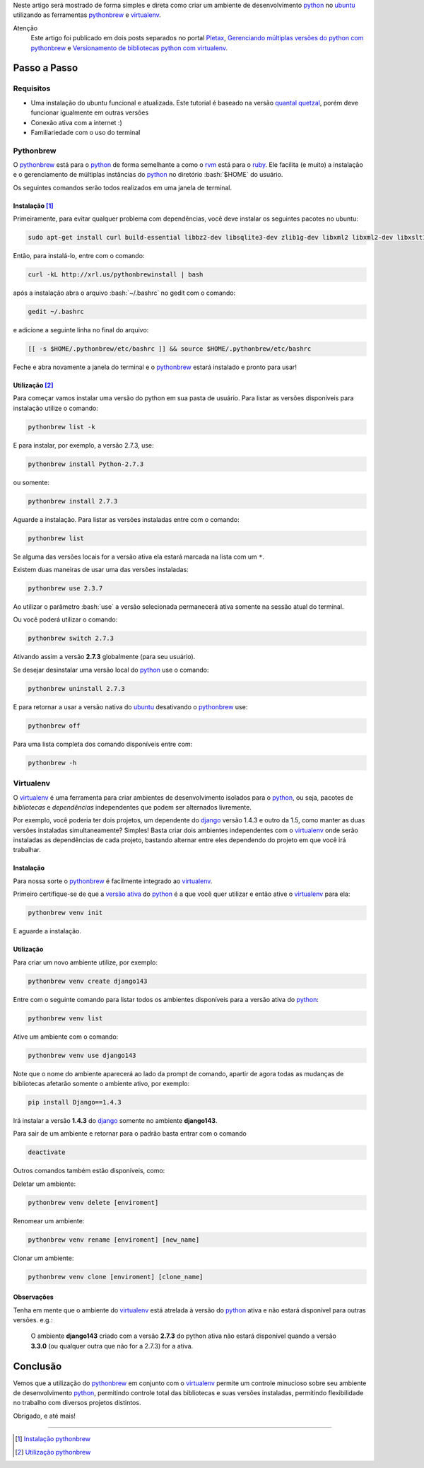 .. link: 
.. description: Como preparar um ambiente de desenvolvimento python no ubuntu de forma simples e direta
.. category: python
.. tags: linux, ubuntu, python, ambiente
.. date: 2013/02/24 20:05:33
.. title: Ambiente Python com Pythonbrew
.. slug: ambiente-python-com-pythonbrew

.. http://docutils.sourceforge.net/docs/user/rst/quickref.html

.. role:: bash(code)
    :language: bash

Neste artigo será mostrado de forma simples e direta como criar um ambiente de desenvolvimento python_ no ubuntu_ utilizando as ferramentas pythonbrew_ e virtualenv_.

.. TEASER_END

Atenção
    Este artigo foi publicado em dois posts separados no portal Pletax_, `Gerenciando múltiplas versões do python com pythonbrew`_ e `Versionamento de bibliotecas python com virtualenv`_.

Passo a Passo
-------------

Requisitos
**********

* Uma instalação do ubuntu funcional e atualizada. Este tutorial é baseado na versão `quantal quetzal`_, porém deve funcionar igualmente em outras versões
* Conexão ativa com a internet :)
* Familiariedade com o uso do terminal

Pythonbrew
**********

O pythonbrew_ está para o python_ de forma semelhante a como o rvm_ está para o ruby_. Ele facilita (e muito) a instalação e o gerenciamento de múltiplas instâncias do python_ no diretório :bash:`$HOME` do usuário.

Os seguintes comandos serão todos realizados em uma janela de terminal.

Instalação [#]_
^^^^^^^^^^^^^^^

Primeiramente, para evitar qualquer problema com dependências, você deve instalar os seguintes pacotes no ubuntu:

.. code:: bash

    sudo apt-get install curl build-essential libbz2-dev libsqlite3-dev zlib1g-dev libxml2 libxml2-dev libxslt1-dev libgdbm-dev libssl-dev tk-dev libexpat1-dev libncursesw5-dev

Então, para instalá-lo, entre com o comando:

.. code:: bash

    curl -kL http://xrl.us/pythonbrewinstall | bash

após a instalação abra o arquivo :bash:`~/.bashrc` no gedit com o comando:

.. code:: bash

    gedit ~/.bashrc

e adicione a seguinte linha no final do arquivo:

.. code:: bash

    [[ -s $HOME/.pythonbrew/etc/bashrc ]] && source $HOME/.pythonbrew/etc/bashrc

Feche e abra novamente a janela do terminal e o pythonbrew_ estará instalado e pronto para usar!

Utilização [#]_
^^^^^^^^^^^^^^^

Para começar vamos instalar uma versão do python em sua pasta de usuário. Para listar as versões disponíveis para instalação utilize o comando:

.. code:: bash

    pythonbrew list -k

E para instalar, por exemplo, a versão 2.7.3, use:

.. code:: bash

    pythonbrew install Python-2.7.3

ou somente:

.. code:: bash

    pythonbrew install 2.7.3

Aguarde a instalação. Para listar as versões instaladas entre com o comando:

.. code:: bash

    pythonbrew list

Se alguma das versões locais for a versão ativa ela estará marcada na lista com um ``*``.

.. _versão ativa:

Existem duas maneiras de usar uma das versões instaladas:

.. code:: bash

    pythonbrew use 2.3.7

Ao utilizar o parâmetro :bash:`use` a versão selecionada permanecerá ativa somente na sessão atual do terminal.

Ou você poderá utilizar o comando:

.. code:: bash

    pythonbrew switch 2.7.3

Ativando assim a versão **2.7.3** globalmente (para seu usuário).

Se desejar desinstalar uma versão local do python_ use o comando:

.. code:: bash

    pythonbrew uninstall 2.7.3

E para retornar a usar a versão nativa do ubuntu_ desativando o pythonbrew_ use:

.. code:: bash

    pythonbrew off

Para uma lista completa dos comando disponíveis entre com:

.. code:: bash

    pythonbrew -h

Virtualenv
**********

O virtualenv_ é uma ferramenta para criar ambientes de desenvolvimento isolados para o python_, ou seja, pacotes de *bibliotecas* e *dependências* independentes que podem ser alternados livremente.

Por exemplo, você poderia ter dois projetos, um dependente do django_ versão 1.4.3 e outro da 1.5, como manter as duas versões instaladas simultaneamente? Simples! Basta criar dois ambientes independentes com o virtualenv_ onde serão instaladas as dependências de cada projeto, bastando alternar entre eles dependendo do projeto em que você irá trabalhar.

Instalação
^^^^^^^^^^

Para nossa sorte o pythonbrew_ é facilmente integrado ao virtualenv_.

.. _ativá-lo:

Primeiro certifique-se de que a `versão ativa`_ do python_ é a que você quer utilizar e então ative o virtualenv_ para ela:

.. code:: bash

    pythonbrew venv init

E aguarde a instalação.

Utilização
^^^^^^^^^^

Para criar um novo ambiente utilize, por exemplo:

.. code:: bash

    pythonbrew venv create django143

Entre com o seguinte comando para listar todos os ambientes disponíveis para a versão ativa do python_:

.. code:: bash

    pythonbrew venv list

Ative um ambiente com o comando:

.. code:: bash

    pythonbrew venv use django143

Note que o nome do ambiente aparecerá ao lado da prompt de comando, apartir de agora todas as mudanças de bibliotecas afetarão somente o ambiente ativo, por exemplo:

.. code:: bash

    pip install Django==1.4.3

Irá instalar a versão **1.4.3** do django_ somente no ambiente **django143**.

Para sair de um ambiente e retornar para o padrão basta entrar com o comando

.. code:: bash

    deactivate

Outros comandos também estão disponíveis, como:

Deletar um ambiente:

.. code:: bash

    pythonbrew venv delete [enviroment]

Renomear um ambiente:

.. code:: bash

    pythonbrew venv rename [enviroment] [new_name]

Clonar um ambiente:

.. code:: bash

    pythonbrew venv clone [enviroment] [clone_name]

Observações
^^^^^^^^^^^

Tenha em mente que o ambiente do virtualenv_ está atrelada à versão do python_ ativa e não estará disponível para outras versões. e.g.:

    O ambiente **django143** criado com a versão **2.7.3** do python ativa não estará disponível quando a versão **3.3.0** (ou qualquer outra que não for a 2.7.3) for a ativa.

Conclusão
---------

Vemos que a utilização do pythonbrew_ em conjunto com o virtualenv_ permite um controle minucioso sobre seu ambiente de desenvolvimento python_, permitindo controle total das bibliotecas e suas versões instaladas, permitindo flexibilidade no trabalho com diversos projetos distintos.

Obrigado, e até mais!

----

.. [#] `Instalação pythonbrew`_
.. [#] `Utilização pythonbrew`_

.. _Pletax: http://www.pletax.com/
.. _Gerenciando múltiplas versões do python com pythonbrew: http://www.pletax.com/2013/03/gerenciando-multiplas-versoes-do-python-com-pythonbrew/
.. _Versionamento de bibliotecas python com virtualenv: http://www.pletax.com/2013/04/versionamento-de-bibliotecas-python-com-virtualenv/
.. _python: http://www.python.org/
.. _ubuntu: http://www.ubuntu.com/
.. _pythonbrew: http://github.com/utahta/pythonbrew
.. _virtualenv: http://www.virtualenv.org/
.. _Quantal Quetzal: http://wiki.ubuntu.com/QuantalQuetzal
.. _rvm: http://rvm.io/
.. _ruby: http//www.ruby-lang.org/
.. _django: http://www.djangoproject.com/
.. _Instalação pythonbrew: http://github.com/utahta/pythonbrew#installation
.. _Utilização pythonbrew: http://github.com/utahta/pythonbrew#usage